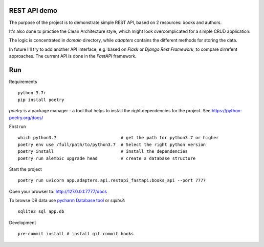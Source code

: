 REST API demo
=============

The purpose of the project is to demonstrate simple REST API, based on 2 resources: books and authors.


It's also done to practise the Clean Architecture style, which might look overcomplicated for a simple CRUD application.

The logic is concentrated in `domain` directory, while `adapters` contains the different methods for storing the data.

In future I'll try to add another API interface, e.g. based on `Flask` or `Django Rest Framework`, to compare dirrefent approaches.
The current API is done in the `FastAPI` framework.


Run
===

Requirements ::

    python 3.7+
    pip install poetry

`poetry` is a package manager - a tool that helps to install the right dependencies for the project. 
See https://python-poetry.org/docs/

First run ::

    which python3.7                         # get the path for python3.7 or higher
    poetry env use /full/path/to/python3.7  # Select the right python version
    poetry install                          # install the dependencies
    poetry run alembic upgrade head         # create a database structure

Start the project ::

    poetry run uvicorn app.adapters.api.restapi_fastapi:books_api --port 7777

Open your browser to: http://127.0.0.1:7777/docs

To browse DB data use `pycharm Database tool <https://www.jetbrains.com/help/pycharm/sqlite.html>`_ or `sqlite3`::

    sqlite3 sql_app.db

Development ::

    pre-commit install # install git commit hooks